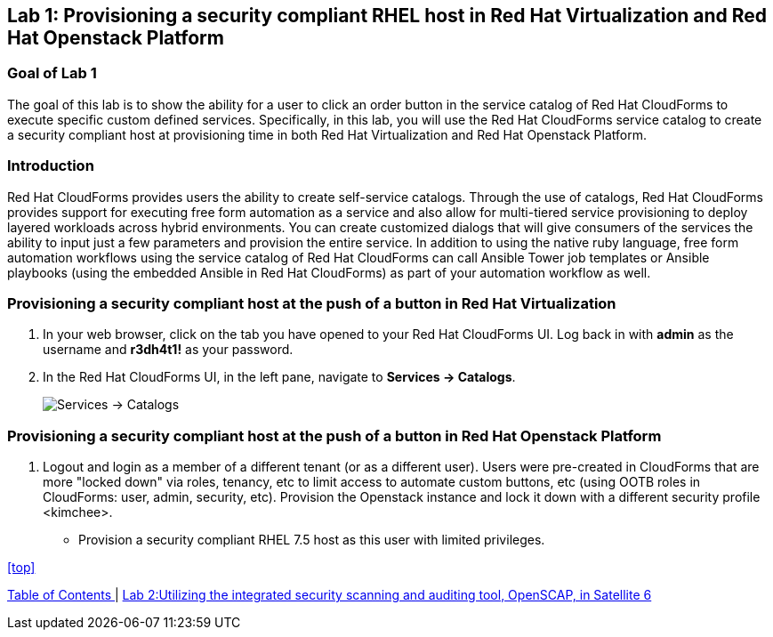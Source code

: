 == Lab 1: Provisioning a security compliant RHEL host in Red Hat Virtualization and Red Hat Openstack Platform

=== Goal of Lab 1
The goal of this lab is to show the ability for a user to click an order button in the service catalog of Red Hat CloudForms to execute specific custom defined services.
Specifically, in this lab, you will use the Red Hat CloudForms service catalog to create a security compliant host at provisioning time in both Red Hat Virtualization and Red Hat Openstack Platform.

=== Introduction
Red Hat CloudForms provides users the ability to create self-service catalogs.  Through the use of catalogs, Red Hat CloudForms provides support for executing free form automation as a service and also allow for multi-tiered service provisioning to deploy layered workloads across hybrid environments. You can create customized dialogs that will give consumers of the services the ability to input just a few parameters and provision the entire service. In addition to using the native ruby language, free form automation workflows using the service catalog of Red Hat CloudForms can call Ansible Tower job templates or Ansible playbooks (using the embedded Ansible in Red Hat CloudForms) as part of your automation workflow as well.

=== Provisioning a security compliant host at the push of a button in Red Hat Virtualization
. In your web browser, click on the tab you have opened to your Red Hat CloudForms UI. Log back in with *admin* as the username and *r3dh4t1!* as your password.
. In the Red Hat CloudForms UI, in the left pane, navigate to *Services  → Catalogs*.
+
image:images/lab1-services-catalog.png[Services -> Catalogs]

=== Provisioning a security compliant host at the push of a button in Red Hat Openstack Platform
. Logout and login as a member of a different tenant (or as a different user). Users were pre-created in CloudForms that are more "locked down" via roles, tenancy, etc to limit access to automate custom buttons, etc (using OOTB roles in CloudForms: user, admin, security, etc). Provision the Openstack instance and lock it down with a different security profile <kimchee>.
* Provision a security compliant RHEL 7.5 host as this user with limited privileges.


<<top>>

link:README.adoc#table-of-contents[ Table of Contents ] | link:lab2.adoc[ Lab 2:Utilizing the integrated security scanning and auditing tool, OpenSCAP, in Satellite 6 ]
